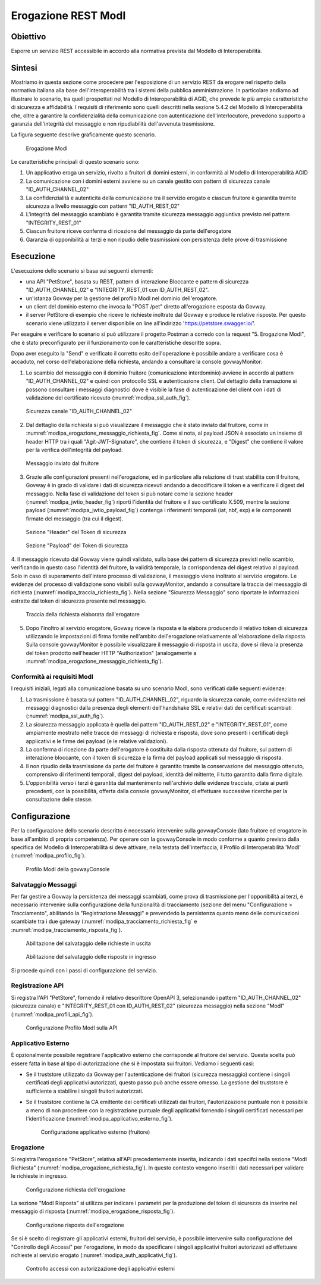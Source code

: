 .. _scenari_erogazione_rest_modipa:

Erogazione REST ModI
=======================

Obiettivo
---------
Esporre un servizio REST accessibile in accordo alla normativa prevista dal Modello di Interoperabilità.

Sintesi
-------
Mostriamo in questa sezione come procedere per l'esposizione di un servizio REST da erogare nel rispetto della normativa italiana alla base dell'interoperabilità tra i sistemi della pubblica amministrazione. In particolare andiamo ad illustrare lo scenario, tra quelli prospettati nel Modello di Interoperabilità di AGID, che prevede le più ampie caratteristiche di sicurezza e affidabilità.
I requisiti di riferimento sono quelli descritti nella sezione 5.4.2 del Modello di Interoperabilità che, oltre a garantire la confidenzialità della comunicazione con autenticazione dell'interlocutore, prevedono supporto a garanzia dell'integrità del messaggio e non ripudiabilità dell'avvenuta trasmissione.

La figura seguente descrive graficamente questo scenario.

   .. figure:: ../_figure_scenari/ErogazioneModIPA.png
    :scale: 80%
    :align: center
    :name: erogazione_modipa_fig

    Erogazione ModI

Le caratteristiche principali di questo scenario sono:

1. Un applicativo eroga un servizio, rivolto a fruitori di domini esterni, in conformità al Modello di Interoperabilità AGID
2. La comunicazione con i domini esterni avviene su un canale gestito con pattern di sicurezza canale "ID_AUTH_CHANNEL_02"
3. La confidenzialità e autenticità della comunicazione tra il servizio erogato e ciascun fruitore è garantita tramite sicurezza a livello messaggio con pattern "ID_AUTH_REST_02"
4. L'integrità del messaggio scambiato è garantita tramite sicurezza messaggio aggiuntiva previsto nel pattern "INTEGRITY_REST_01"
5. Ciascun fruitore riceve conferma di ricezione del messaggio da parte dell'erogatore
6. Garanzia di opponibilità ai terzi e non ripudio delle trasmissioni con persistenza delle prove di trasmissione


Esecuzione
----------
L'esecuzione dello scenario si basa sui seguenti elementi:

- una API "PetStore", basata su REST, pattern di interazione Bloccante e pattern di sicurezza "ID_AUTH_CHANNEL_02" e "INTEGRITY_REST_01 con ID_AUTH_REST_02".
- un'istanza Govway per la gestione del profilo ModI nel dominio dell'erogatore.
- un client del dominio esterno che invoca la "POST /pet" diretto all'erogazione esposta da Govway.
- il server PetStore di esempio che riceve le richieste inoltrate dal Govway e produce le relative risposte. Per questo scenario viene utilizzato il server disponibile on line all'indirizzo 'https://petstore.swagger.io/'.

Per eseguire e verificare lo scenario si può utilizzare il progetto Postman a corredo con la request "5. Erogazione ModI", che è stato preconfigurato per il funzionamento con le caratteristiche descritte sopra.

Dopo aver eseguito la "Send" e verificato il corretto esito dell'operazione è possibile andare a verificare cosa è accaduto, nel corso dell'elaborazione della richiesta, andando a consultare la console govwayMonitor:

1. Lo scambio del messaggio con il dominio fruitore (comunicazione interdominio) avviene in accordo al pattern "ID_AUTH_CHANNEL_02" e quindi con protocollo SSL e autenticazione client. Dal dettaglio della transazione si possono consultare i messaggi diagnostici dove è visibile la fase di autenticazione del client con i dati di validazione del certificato ricevuto (:numref:`modipa_ssl_auth_fig`).

   .. figure:: ../_figure_scenari/modipa_ssl_auth.png
    :scale: 80%
    :align: center
    :name: modipa_ssl_auth_fig

    Sicurezza canale "ID_AUTH_CHANNEL_02"

2. Dal dettaglio della richiesta si può visualizzare il messaggio che è stato inviato dal fruitore, come in :numref:`modipa_erogazione_messaggio_richiesta_fig`. Come si nota, al payload JSON è associato un insieme di header HTTP tra i quali "Agit-JWT-Signature", che contiene il token di sicurezza, e "Digest" che contiene il valore per la verifica dell'integrità del payload.

   .. figure:: ../_figure_scenari/modipa_erogazione_messaggio_richiesta.png
    :scale: 80%
    :align: center
    :name: modipa_erogazione_messaggio_richiesta_fig

    Messaggio inviato dal fruitore

3. Grazie alle configurazioni presenti nell'erogazione, ed in particolare alla relazione di trust stabilita con il fruitore, Govway è in grado di validare i dati di sicurezza ricevuti andando a decodificare il token e a verificare il digest del messaggio. Nella fase di validazione del token si può notare come la sezione header (:numref:`modipa_jwtio_header_fig`) riporti l'identità del fruitore e il suo certificato X.509, mentre la sezione payload (:numref:`modipa_jwtio_payload_fig`) contenga i riferimenti temporali (iat, nbf, exp) e le componenti firmate del messaggio (tra cui il digest).

   .. figure:: ../_figure_scenari/modipa_jwtio_header.png
    :scale: 80%
    :align: center
    :name: modipa_jwtio_header_fig

    Sezione "Header" del Token di sicurezza

   .. figure:: ../_figure_scenari/modipa_jwtio_payload.png
    :scale: 80%
    :align: center
    :name: modipa_jwtio_payload_fig

    Sezione "Payload" del Token di sicurezza

4. Il messaggio ricevuto dal Govway viene quindi validato, sulla base dei pattern di sicurezza previsti nello scambio, verificando in questo caso l'identità del fruitore, la validità temporale, la corrispondenza del digest relativo al payload. Solo in caso di superamento dell'intero processo di validazione, il messaggio viene inoltrato al servizio erogatore.
Le evidenze del processo di validazione sono visibili sulla govwayMonitor, andando a consultare la traccia del messaggio di richiesta (:numref:`modipa_traccia_richiesta_fig`). Nella sezione "Sicurezza Messaggio" sono riportate le informazioni estratte dal token di sicurezza presente nel messaggio.

   .. figure:: ../_figure_scenari/modipa_traccia_richiesta.png
    :scale: 80%
    :align: center
    :name: modipa_traccia_richiesta_fig

    Traccia della richiesta elaborata dall'erogatore

5. Dopo l'inoltro al servizio erogatore, Govway riceve la risposta e la elabora producendo il relativo token di sicurezza utilizzando le impostazioni di firma fornite nell'ambito dell'erogazione relativamente all'elaborazione della risposta. Sulla console govwayMonitor è possibile visualizzare il messaggio di risposta in uscita, dove si rileva la presenza del token prodotto nell'header HTTP "Authorization" (analogamente a :numref:`modipa_erogazione_messaggio_richiesta_fig`).

.. _modipa_conformita:

Conformità ai requisiti ModI
~~~~~~~~~~~~~~~~~~~~~~~~~~~~~~~
I requisiti iniziali, legati alla comunicazione basata su uno scenario ModI, sono verificati dalle seguenti evidenze:

1. La trasmissione è basata sul pattern "ID_AUTH_CHANNEL_02", riguardo la sicurezza canale, come evidenziato nei messaggi diagnostici dalla presenza degli elementi dell'handshake SSL e relativi dati dei certificati scambiati (:numref:`modipa_ssl_auth_fig`).

2. La sicurezza messaggio applicata è quella dei pattern "ID_AUTH_REST_02" e "INTEGRITY_REST_01", come ampiamente mostrato nelle tracce dei messaggi di richiesta e risposta, dove sono presenti i certificati degli applicativi e le firme dei payload (e le relative validazioni).

3. La conferma di ricezione da parte dell'erogatore è costituita dalla risposta ottenuta dal fruitore, sul pattern di interazione bloccante, con il token di sicurezza e la firma del payload applicati sul messaggio di risposta.

4. Il non ripudio della trasmissione da parte del fruitore è garantito tramite la conservazione del messaggio ottenuto, comprensivo di riferimenti temporali, digest del payload, identità del mittente, il tutto garantito dalla firma digitale.

5. L'opponibilità verso i terzi è garantita dal mantenimento nell'archivio delle evidenze tracciate, citate ai punti precedenti, con la possibilità, offerta dalla console govwayMonitor, di effettuare successive ricerche per la consultazione delle stesse.


Configurazione
--------------
Per la configurazione dello scenario descritto è necessario intervenire sulla govwayConsole (lato fruitore ed erogatore in base all'ambito di propria competenza). Per operare con la govwayConsole in modo conforme a quanto previsto dalla specifica del Modello di Interoperabilità si deve attivare, nella testata dell'interfaccia, il Profilo di Interoperabilità 'ModI' (:numref:`modipa_profilo_fig`).

   .. figure:: ../_figure_scenari/modipa_profilo.png
    :scale: 80%
    :align: center
    :name: modipa_profilo_fig

    Profilo ModI della govwayConsole

.. _modipa_config_tracciamento:


Salvataggio Messaggi
~~~~~~~~~~~~~~~~~~~~
Per far gestire a Govway la persistenza dei messaggi scambiati, come prova di trasmissione per l'opponibilità ai terzi, è necessario intervenire sulla configurazione della funzionalità di tracciamento (sezione del menu "Configurazione > Tracciamento", abilitando la "Registrazione Messaggi" e prevendedo la persistenza quanto meno delle comunicazioni scambiate tra i due gateway (:numref:`modipa_tracciamento_richiesta_fig` e :numref:`modipa_tracciamento_risposta_fig`).

   .. figure:: ../_figure_scenari/modipa_tracciamento_richiesta.png
    :scale: 80%
    :align: center
    :name: modipa_tracciamento_richiesta_fig

    Abilitazione del salvataggio delle richieste in uscita

   .. figure:: ../_figure_scenari/modipa_tracciamento_risposta.png
    :scale: 80%
    :align: center
    :name: modipa_tracciamento_risposta_fig

    Abilitazione del salvataggio delle risposte in ingresso

Si procede quindi con i passi di configurazione del servizio.

.. _modipa_api_profili:

Registrazione API
~~~~~~~~~~~~~~~~~
Si registra l'API "PetStore", fornendo il relativo descrittore OpenAPI 3, selezionando i pattern "ID_AUTH_CHANNEL_02" (sicurezza canale) e "INTEGRITY_REST_01 con ID_AUTH_REST_02" (sicurezza messaggio) nella sezione "ModI" (:numref:`modipa_profili_api_fig`).

   .. figure:: ../_figure_scenari/modipa_profili_api.png
    :scale: 80%
    :align: center
    :name: modipa_profili_api_fig

    Configurazione Profilo ModI sulla API


Applicativo Esterno
~~~~~~~~~~~~~~~~~~~
È opzionalmente possibile registrare l'applicativo esterno che corrisponde al fruitore del servizio. Questa scelta può essere fatta in base al tipo di autorizzazione che si è impostata sui fruitori. Vediamo i seguenti casi:

- Se il truststore utilizzato da Govway per l'autenticazione dei fruitori (sicurezza messaggio) contiene i singoli certificati degli applicativi autorizzati, questo passo può anche essere omesso. La gestione del truststore è sufficiente a stabilire i singoli fruitori autorizzati.
- Se il truststore contiene la CA emittente dei certificati utilizzati dai fruitori, l'autorizzazione puntuale non è possibile a meno di non procedere con la registrazione puntuale degli applicativi fornendo i singoli certificati necessari per l'identificazione (:numref:`modipa_applicativo_esterno_fig`).

   .. figure:: ../_figure_scenari/modipa_applicativo_esterno.png
    :scale: 80%
    :align: center
    :name: modipa_applicativo_esterno_fig

    Configurazione applicativo esterno (fruitore)


Erogazione
~~~~~~~~~~
Si registra l'erogazione "PetStore", relativa all'API precedentemente inserita, indicando i dati specifci nella sezione "ModI Richiesta" (:numref:`modipa_erogazione_richiesta_fig`). In questo contesto vengono inseriti i dati necessari per validare le richieste in ingresso.

   .. figure:: ../_figure_scenari/modipa_erogazione_richiesta.png
    :scale: 80%
    :align: center
    :name: modipa_erogazione_richiesta_fig

    Configurazione richiesta dell'erogazione

La sezione "ModI Risposta" si utilizza per indicare i parametri per la produzione del token di sicurezza da inserire nel messaggio di risposta (:numref:`modipa_erogazione_risposta_fig`).

   .. figure:: ../_figure_scenari/modipa_erogazione_risposta.png
    :scale: 80%
    :align: center
    :name: modipa_erogazione_risposta_fig

    Configurazione risposta dell'erogazione

Se si è scelto di registrare gli applicativi esterni, fruitori del servizio, è possibile intervenire sulla configurazione del "Controllo degli Accessi" per l'erogazione, in modo da specificare i singoli applicativi fruitori autorizzati ad effettuare richieste al servizio erogato (:numref:`modipa_auth_applicativi_fig`).

   .. figure:: ../_figure_scenari/modipa_auth_applicativi.png
    :scale: 80%
    :align: center
    :name: modipa_auth_applicativi_fig

    Controllo accessi con autorizzazione degli applicativi esterni



